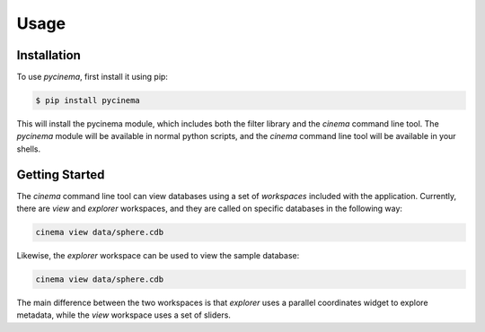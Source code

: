 Usage
=====

.. _installation:

Installation
------------

To use `pycinema`, first install it using pip:

.. code-block:: console

   $ pip install pycinema 

This will install the pycinema module, which includes both the filter library and the `cinema` command line tool.
The `pycinema` module will be available in normal python scripts, and the `cinema` command line tool will be
available in your shells. 

Getting Started
---------------

The `cinema` command line tool can view databases using a set of `workspaces` included with the application. Currently, there are `view` and `explorer` workspaces, and they are called on specific databases in the following way:

.. code-block:: console

   cinema view data/sphere.cdb

.. image:: img/cinema-view-sphere.png
   :align: center

Likewise, the `explorer` workspace can be used to view the sample database:

.. code-block:: console

   cinema view data/sphere.cdb

.. image:: img/cinema-explorer-sphere.png
   :align: center

The main difference between the two workspaces is that `explorer` uses a parallel coordinates widget to explore metadata, while the `view` workspace uses a set of sliders.
